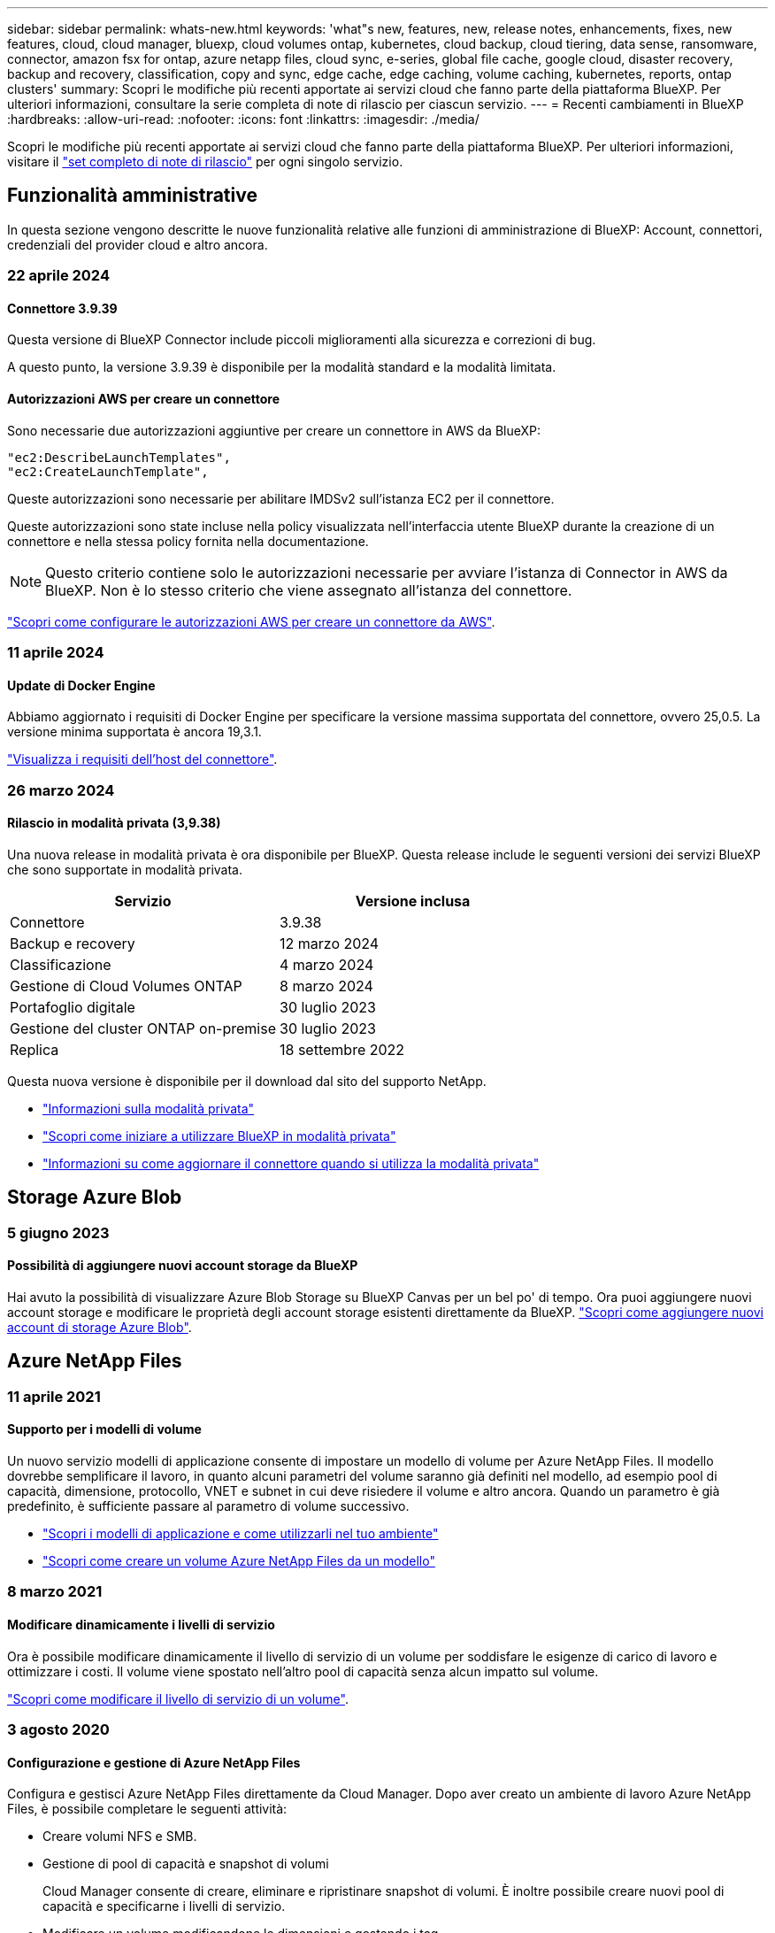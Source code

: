 ---
sidebar: sidebar 
permalink: whats-new.html 
keywords: 'what"s new, features, new, release notes, enhancements, fixes, new features, cloud, cloud manager, bluexp, cloud volumes ontap, kubernetes, cloud backup, cloud tiering, data sense, ransomware, connector, amazon fsx for ontap, azure netapp files, cloud sync, e-series, global file cache, google cloud, disaster recovery, backup and recovery, classification, copy and sync, edge cache, edge caching, volume caching, kubernetes, reports, ontap clusters' 
summary: Scopri le modifiche più recenti apportate ai servizi cloud che fanno parte della piattaforma BlueXP. Per ulteriori informazioni, consultare la serie completa di note di rilascio per ciascun servizio. 
---
= Recenti cambiamenti in BlueXP
:hardbreaks:
:allow-uri-read: 
:nofooter: 
:icons: font
:linkattrs: 
:imagesdir: ./media/


[role="lead"]
Scopri le modifiche più recenti apportate ai servizi cloud che fanno parte della piattaforma BlueXP. Per ulteriori informazioni, visitare il link:release-notes-index.html["set completo di note di rilascio"] per ogni singolo servizio.



== Funzionalità amministrative

In questa sezione vengono descritte le nuove funzionalità relative alle funzioni di amministrazione di BlueXP: Account, connettori, credenziali del provider cloud e altro ancora.



=== 22 aprile 2024



==== Connettore 3.9.39

Questa versione di BlueXP Connector include piccoli miglioramenti alla sicurezza e correzioni di bug.

A questo punto, la versione 3.9.39 è disponibile per la modalità standard e la modalità limitata.



==== Autorizzazioni AWS per creare un connettore

Sono necessarie due autorizzazioni aggiuntive per creare un connettore in AWS da BlueXP:

[source, json]
----
"ec2:DescribeLaunchTemplates",
"ec2:CreateLaunchTemplate",
----
Queste autorizzazioni sono necessarie per abilitare IMDSv2 sull'istanza EC2 per il connettore.

Queste autorizzazioni sono state incluse nella policy visualizzata nell'interfaccia utente BlueXP durante la creazione di un connettore e nella stessa policy fornita nella documentazione.


NOTE: Questo criterio contiene solo le autorizzazioni necessarie per avviare l'istanza di Connector in AWS da BlueXP. Non è lo stesso criterio che viene assegnato all'istanza del connettore.

https://docs.netapp.com/us-en/bluexp-setup-admin/task-install-connector-aws-bluexp.html#step-2-set-up-aws-permissions["Scopri come configurare le autorizzazioni AWS per creare un connettore da AWS"].



=== 11 aprile 2024



==== Update di Docker Engine

Abbiamo aggiornato i requisiti di Docker Engine per specificare la versione massima supportata del connettore, ovvero 25,0.5. La versione minima supportata è ancora 19,3.1.

https://docs.netapp.com/us-en/bluexp-setup-admin/task-install-connector-on-prem.html#step-1-review-host-requirements["Visualizza i requisiti dell'host del connettore"].



=== 26 marzo 2024



==== Rilascio in modalità privata (3,9.38)

Una nuova release in modalità privata è ora disponibile per BlueXP. Questa release include le seguenti versioni dei servizi BlueXP che sono supportate in modalità privata.

[cols="2*"]
|===
| Servizio | Versione inclusa 


| Connettore | 3.9.38 


| Backup e recovery | 12 marzo 2024 


| Classificazione | 4 marzo 2024 


| Gestione di Cloud Volumes ONTAP | 8 marzo 2024 


| Portafoglio digitale | 30 luglio 2023 


| Gestione del cluster ONTAP on-premise | 30 luglio 2023 


| Replica | 18 settembre 2022 
|===
Questa nuova versione è disponibile per il download dal sito del supporto NetApp.

* https://docs.netapp.com/us-en/bluexp-setup-admin/concept-modes.html["Informazioni sulla modalità privata"]
* https://docs.netapp.com/us-en/bluexp-setup-admin/task-quick-start-private-mode.html["Scopri come iniziare a utilizzare BlueXP in modalità privata"]
* https://docs.netapp.com/us-en/bluexp-setup-admin/task-managing-connectors.html#upgrade-the-connector-when-using-private-mode["Informazioni su come aggiornare il connettore quando si utilizza la modalità privata"]




== Storage Azure Blob



=== 5 giugno 2023



==== Possibilità di aggiungere nuovi account storage da BlueXP

Hai avuto la possibilità di visualizzare Azure Blob Storage su BlueXP Canvas per un bel po' di tempo. Ora puoi aggiungere nuovi account storage e modificare le proprietà degli account storage esistenti direttamente da BlueXP. https://docs.netapp.com/us-en/bluexp-blob-storage/task-add-blob-storage.html["Scopri come aggiungere nuovi account di storage Azure Blob"^].



== Azure NetApp Files



=== 11 aprile 2021



==== Supporto per i modelli di volume

Un nuovo servizio modelli di applicazione consente di impostare un modello di volume per Azure NetApp Files. Il modello dovrebbe semplificare il lavoro, in quanto alcuni parametri del volume saranno già definiti nel modello, ad esempio pool di capacità, dimensione, protocollo, VNET e subnet in cui deve risiedere il volume e altro ancora. Quando un parametro è già predefinito, è sufficiente passare al parametro di volume successivo.

* https://docs.netapp.com/us-en/bluexp-remediation/concept-resource-templates.html["Scopri i modelli di applicazione e come utilizzarli nel tuo ambiente"^]
* https://docs.netapp.com/us-en/bluexp-azure-netapp-files/task-create-volumes.html["Scopri come creare un volume Azure NetApp Files da un modello"]




=== 8 marzo 2021



==== Modificare dinamicamente i livelli di servizio

Ora è possibile modificare dinamicamente il livello di servizio di un volume per soddisfare le esigenze di carico di lavoro e ottimizzare i costi. Il volume viene spostato nell'altro pool di capacità senza alcun impatto sul volume.

https://docs.netapp.com/us-en/bluexp-azure-netapp-files/task-manage-volumes.html#change-the-volumes-service-level["Scopri come modificare il livello di servizio di un volume"].



=== 3 agosto 2020



==== Configurazione e gestione di Azure NetApp Files

Configura e gestisci Azure NetApp Files direttamente da Cloud Manager. Dopo aver creato un ambiente di lavoro Azure NetApp Files, è possibile completare le seguenti attività:

* Creare volumi NFS e SMB.
* Gestione di pool di capacità e snapshot di volumi
+
Cloud Manager consente di creare, eliminare e ripristinare snapshot di volumi. È inoltre possibile creare nuovi pool di capacità e specificarne i livelli di servizio.

* Modificare un volume modificandone le dimensioni e gestendo i tag.


La possibilità di creare e gestire Azure NetApp Files direttamente da Cloud Manager sostituisce la precedente funzionalità di migrazione dei dati.



== Amazon FSX per ONTAP



=== 30 luglio 2023

I clienti possono ora creare file system Amazon FSX per NetApp ONTAP in tre nuove regioni AWS: Europa (Zurigo), Europa (Spagna) e Asia-Pacifico (Hyderabad).

Fare riferimento a. link:https://aws.amazon.com/about-aws/whats-new/2023/04/amazon-fsx-netapp-ontap-three-regions/#:~:text=Customers%20can%20now%20create%20Amazon,file%20systems%20in%20the%20cloud["Amazon FSX per NetApp ONTAP è ora disponibile in altre tre regioni"^] per informazioni dettagliate.



=== 02 luglio 2023

* Ora puoi farlo link:https://docs.netapp.com/us-en/cloud-manager-fsx-ontap/use/task-add-fsx-svm.html["Aggiungere una VM di storage"] Al file system Amazon FSX per NetApp ONTAP utilizzando BlueXP.
* La scheda **le mie opportunità** è ora **la mia proprietà**. La documentazione viene aggiornata in modo da riflettere il nuovo nome.




=== 04 giugno 2023

* Quando link:https://docs.netapp.com/us-en/cloud-manager-fsx-ontap/use/task-creating-fsx-working-environment.html#create-an-amazon-fsx-for-netapp-ontap-working-environment["creazione di un ambiente di lavoro"], è possibile specificare l'ora di inizio della finestra di manutenzione settimanale di 30 minuti per garantire che la manutenzione non sia in conflitto con le attività aziendali critiche.
* Quando link:https://docs.netapp.com/us-en/cloud-manager-fsx-ontap/use/task-add-fsx-volumes.html["creazione di un volume"], È possibile abilitare l'ottimizzazione dei dati creando un FlexGroup per distribuire i dati tra i volumi.




== Storage Amazon S3



=== 5 marzo 2023



==== Possibilità di aggiungere nuovi bucket da BlueXP

Hai avuto la possibilità di visualizzare i bucket Amazon S3 su BlueXP Canvas per un po' di tempo. Ora puoi aggiungere nuovi bucket e modificare le proprietà dei bucket esistenti direttamente da BlueXP. https://docs.netapp.com/us-en/bluexp-s3-storage/task-add-s3-bucket.html["Scopri come aggiungere nuovi bucket Amazon S3"^].



== Backup e recovery



=== 04 aprile 2024



==== Capacità di abilitare o disabilitare le scansioni ransomware

In precedenza, quando hai abilitato il rilevamento di ransomware in una policy di backup, si sono verificate automaticamente le scansioni al momento della creazione del primo backup e al ripristino di un backup. In precedenza, il servizio ha eseguito la scansione di tutte le copie Snapshot e non è stato possibile disattivare le scansioni.

Con questa release, puoi ora abilitare o disabilitare le scansioni ransomware sull'ultima copia Snapshot, utilizzando l'opzione nella pagina Impostazioni avanzate. Se si attiva, le scansioni vengono eseguite settimanalmente per impostazione predefinita.

Fare riferimento alle seguenti informazioni per i dettagli:

* https://docs.netapp.com/us-en/bluexp-backup-recovery/task-manage-backup-settings-ontap.html["Gestire le impostazioni di backup"]
* https://docs.netapp.com/us-en/bluexp-backup-recovery/task-create-policies-ontap.html["Gestire le policy per ONTAP Volumes"]
* https://docs.netapp.com/us-en/bluexp-backup-recovery/concept-cloud-backup-policies.html["Impostazioni dei criteri di backup su oggetti"]




=== 12 marzo 2024



==== Possibilità di eseguire "ripristini rapidi" dai backup cloud ai volumi ONTAP on-premise

Ora puoi eseguire un _ripristino rapido_ di un volume dal cloud storage a un volume di destinazione ONTAP on-premise. In precedenza era possibile eseguire un ripristino rapido solo su un sistema Cloud Volumes ONTAP. Il ripristino rapido è ideale per le situazioni di disaster recovery in cui è necessario fornire accesso a un volume il prima possibile. Un ripristino rapido è molto più veloce di un ripristino completo di volumi e ripristina i metadati da una snapshot cloud a un volume di destinazione ONTAP. L'origine potrebbe provenire da AWS S3, BLOB di Azure, Google Cloud Services o NetApp StorageGRID.

Il sistema di destinazione ONTAP on-premise deve eseguire ONTAP versione 9.14.1 o successiva.

È possibile eseguire questa operazione utilizzando il processo di ricerca e ripristino, non il processo di ricerca e ripristino.

Per ulteriori informazioni, vedere https://docs.netapp.com/us-en/bluexp-backup-recovery/task-restore-backups-ontap.html["Ripristinare i dati ONTAP dai file di backup"].



==== Possibilità di ripristinare file e cartelle da copie Snapshot e di replica

In precedenza, potevi ripristinare file e cartelle solo dalle copie di backup in AWS, Azure e Google Cloud Services. Ora, è possibile ripristinare file e cartelle da copie Snapshot locali e da copie di replica.

È possibile eseguire questa funzione utilizzando il processo di ricerca e ripristino, non utilizzando il processo di ricerca e ripristino.



=== 01 febbraio 2024



==== Miglioramenti al backup e recovery di BlueXP per Virtual Machine

* Supporta il ripristino di macchine virtuali in una posizione alternativa
* Supporto per la mancata protezione dei datastore




== Classificazione



=== 1 aprile 2024 (versione 1,30)



==== Supporto aggiunto per la classificazione RHEL v8,8 e v9,3 BlueXP

Questa versione fornisce il supporto per Red Hat Enterprise Linux v8,8 e v9,3 oltre a 9.x, che richiede Podman, anziché il motore Docker. Applicabile a qualsiasi installazione manuale on-premise della classificazione BlueXP.

I seguenti sistemi operativi richiedono l'utilizzo del motore del container Podman e richiedono la classificazione BlueXP versione 1,30 o superiore: Red Hat Enterprise Linux versione 8,8, 9,0, 9,1, 9,2 e 9,3.

Scopri di più https://docs.netapp.com/us-en/bluexp-classification/task-deploy-overview.html["Panoramica sulle implementazioni di classificazione BlueXP"].



==== Opzione per attivare la raccolta del registro di controllo rimossa

L'opzione per attivare la raccolta del registro di controllo è stata disattivata.



==== Velocità di scansione migliorata

Le prestazioni di scansione sui nodi scanner secondari sono state migliorate. È possibile aggiungere ulteriori nodi scanner se è necessaria una potenza di elaborazione aggiuntiva per le scansioni. Per ulteriori informazioni, fare riferimento a. https://docs.netapp.com/us-en/bluexp-classification/task-deploy-compliance-onprem.html["Installare la classificazione BlueXP su un host con accesso a Internet"].



==== Aggiornamenti automatici

Se hai implementato la classificazione BlueXP su un sistema con accesso Internet, il sistema si aggiorna automaticamente. In precedenza, l'aggiornamento si è verificato dopo un tempo specifico trascorso dall'ultima attività dell'utente. Con questa release, la classificazione BlueXP si aggiorna automaticamente se l'ora locale è compresa tra le 9:1:00 e le 9:5:00. Se l'ora locale è al di fuori di queste ore, l'aggiornamento avviene dopo un intervallo di tempo specifico trascorso dall'ultima attività dell'utente. Per ulteriori informazioni, fare riferimento a. https://docs.netapp.com/us-en/bluexp-classification/task-deploy-compliance-onprem.html["Installazione su un host Linux con accesso a Internet"].

Se hai implementato la classificazione BlueXP senza accesso a Internet, dovrai eseguire l'aggiornamento manualmente. Per ulteriori informazioni, fare riferimento a. https://docs.netapp.com/us-en/bluexp-classification/task-deploy-compliance-dark-site.html["Installare la classificazione BlueXP su un host Linux senza accesso Internet"].



=== 4 marzo 2024 (versione 1,29)



==== Ora è possibile escludere la scansione dei dati che risiedono in determinate directory di origine dati

Se si desidera che la classificazione BlueXP escluda la scansione dei dati che risiedono in determinate directory di origine dati, è possibile aggiungere questi nomi di directory a un file di configurazione elaborato dalla classificazione BlueXP. Questa funzione consente di evitare la scansione di directory non necessarie o che potrebbero generare risultati falsi positivi per i dati personali.

https://docs.netapp.com/us-en/bluexp-classification/task-exclude-scan-paths.html["Scopri di più"].



==== Il supporto di istanze di grandi dimensioni è ora qualificato

Se hai bisogno della classificazione BlueXP per analizzare più di 250 milioni di file, puoi utilizzare un'istanza Extra Large nell'implementazione del cloud o nell'installazione on-premise. Questo tipo di sistema è in grado di eseguire la scansione di un massimo di 500 milioni di file.

https://docs.netapp.com/us-en/bluexp-classification/concept-cloud-compliance.html#using-a-smaller-instance-type["Scopri di più"].



=== 10 gennaio 2024 (versione 1,27)



==== I risultati della pagina di analisi ora visualizzano le dimensioni totali oltre al numero totale di elementi

I risultati filtrati nella pagina di analisi ora mostrano la dimensione totale degli elementi oltre al numero totale di file. Ciò può essere utile quando si spostano file, si eliminano file e altro ancora.



==== Configurare gli ID gruppo aggiuntivi come "aperti all'organizzazione"

Ora puoi configurare gli ID di gruppo in NFS in modo che siano considerati "aperti all'organizzazione" direttamente dalla classificazione BlueXP se il gruppo non era stato inizialmente impostato con tale autorizzazione. Tutti i file e le cartelle con questi ID di gruppo allegati verranno visualizzati come "Apri all'organizzazione" nella pagina Dettagli analisi. Scopri come https://docs.netapp.com/us-en/bluexp-classification/task-add-group-id-as-open.html["Aggiungere altri ID gruppo come "aperti all'organizzazione""].



== Cloud Volumes ONTAP



=== 8 marzo 2024



==== Supporto di Amazon Instant Metadata Service v2

In AWS, Cloud Volumes ONTAP, il mediatore e il connettore supportano ora Amazon Instant Metadata Service v2 (IMDSv2) per tutte le funzioni. IMDSv2 fornisce una maggiore protezione contro le vulnerabilità. In precedenza era supportato solo IMDSv1.

Se richiesto dai criteri di protezione, è possibile configurare le istanze EC2 in modo che utilizzino IMDSv2. Per istruzioni, fare riferimento a. link:https://docs.netapp.com/us-en/bluexp-setup-admin/task-managing-connectors.html#require-the-use-of-imdsv2-on-amazon-ec2-instances["Documentazione di configurazione e amministrazione di BlueXP per la gestione dei connettori esistenti"^].



=== 5 marzo 2024



==== Cloud Volumes ONTAP 9.14.1 GA

BlueXP può ora implementare e gestire la release General Availability di Cloud Volumes ONTAP 9.14.1 in AWS, Azure e Google Cloud.



=== 2 febbraio 2024



==== Supporto di macchine virtuali serie Edv5 in Azure

Cloud Volumes ONTAP ora supporta le seguenti macchine virtuali della serie Edv5 a partire dalla release 9.14.1.

* E4ds_v5
* E8ds_v5
* E20s_v5
* E32ds_v5
* E48ds_v5
* E64ds_v5


link:https://docs.netapp.com/us-en/cloud-volumes-ontap-relnotes/reference-configs-azure.html["Configurazioni supportate in Azure"^]



== Cloud Volumes Service per Google Cloud



=== 9 settembre 2020



==== Supporto per Cloud Volumes Service per Google Cloud

Ora puoi gestire Cloud Volumes Service per Google Cloud direttamente da BlueXP:

* Configurare e creare un ambiente di lavoro
* Creare e gestire volumi NFSv3 e NFSv4.1 per client Linux e UNIX
* Creare e gestire volumi SMB 3.x per client Windows
* Creare, eliminare e ripristinare le snapshot dei volumi




== Operazioni cloud



=== 7 dicembre 2020



==== Navigazione tra Cloud Manager e Spot

Ora è più semplice spostarsi tra Cloud Manager e Spot.

Una nuova sezione *Storage Operations* di Spot consente di accedere direttamente a Cloud Manager. Al termine, puoi tornare a Spot dalla scheda *Compute* di Cloud Manager.



=== 18 ottobre 2020



==== Presentazione del servizio di calcolo

Sfruttando https://spot.io/products/cloud-analyzer/["Spot's Cloud Analyzer"^], Cloud Manager può ora fornire un'analisi dei costi di alto livello delle spese di calcolo del cloud e identificare i potenziali risparmi. Queste informazioni sono disponibili nel servizio *Compute* di Cloud Manager.

https://docs.netapp.com/us-en/bluexp-cloud-ops/concept-compute.html["Scopri di più sul servizio di calcolo"].

image:https://raw.githubusercontent.com/NetAppDocs/bluexp-cloud-ops/main/media/screenshot_compute_dashboard.gif["Una schermata che mostra la pagina analisi dei costi in Cloud Manager"]



== Copia e sincronizzazione



=== 8 aprile 2024



==== Supporto per RHEL 8,9

Il broker di dati è ora supportato sugli host che eseguono Red Hat Enterprise Linux 8,9.

https://docs.netapp.com/us-en/bluexp-copy-sync/task-installing-linux.html#linux-host-requirements["Visualizza i requisiti dell'host Linux"].



=== 11 febbraio 2024



==== Filtra le directory per regex

Gli utenti hanno ora la possibilità di filtrare le directory usando regex.

https://docs.netapp.com/us-en/bluexp-copy-sync/task-creating-relationships.html#create-other-types-of-sync-relationships["Ulteriori informazioni sulla funzione *Escludi directory*."]



=== 26 novembre 2023



==== Supporto di classe Cold Storage per Azure Blob

Il Tier Azure Blob del Cold Storage è ora disponibile quando si crea una relazione di sincronizzazione.

https://docs.netapp.com/us-en/bluexp-copy-sync/task-creating-relationships.html["Ulteriori informazioni sulla creazione di una relazione di sincronizzazione."]



==== Supporto della regione di Tel Aviv in AWS data broker

Tel Aviv è ora una regione supportata quando si crea un broker di dati in AWS.

https://docs.netapp.com/us-en/bluexp-copy-sync/task-installing-aws.html#creating-the-data-broker["Scopri di più sulla creazione di un data broker in AWS"].



==== Effettua l'update alla versione del nodo per i broker di dati

Tutti i nuovi broker di dati utilizzeranno ora la versione del nodo 21,2.0. I broker di dati non compatibili con questo aggiornamento, ad esempio CentOS 7,0 e Ubuntu Server 18,0, non funzionano più con la copia e sincronizzazione BlueXP.



== Consulente digitale



=== 28 marzo 2024



==== Upgrade Advisor

La versione precedente di Upgrade Advisor è ora obsoleta. Puoi utilizzare la versione avanzata di Upgrade Advisor per generare piani di upgrade per un singolo cluster e più cluster. link:https://docs.netapp.com/us-en/active-iq/upgrade_advisor_overview.html["Scopri come visualizzare consigli sull'upgrade e generare un piano di upgrade."]



=== 15 marzo 2024



==== Benessere

* Il flusso di lavoro Wellness ora include il widget Sustainability, che fornisce il conteggio delle azioni consigliate a livello di cliente, lista di controllo, sito e gruppo. È possibile fare clic sul numero di azioni per una visualizzazione dettagliata di queste azioni consigliate nel dashboard Sustainability. Per ulteriori informazioni, fare riferimento a. link:https://docs.netapp.com/us-en/active-iq/learn_BlueXP_sustainability.html["Analizza la sostenibilità dei tuoi sistemi storage"].
* I widget vulnerabilità di sicurezza e Difesa ransomware nel flusso di lavoro Wellness sono combinati in un unico widget, che ora è chiamato sicurezza e difesa dal ransomware.




==== Dashboard di controllo dello stato

La timeline per i casi tecnici è stata migliorata per visualizzare lo storico completo dei casi per 6 o 12 mesi.



=== 29 febbraio 2024



==== Lista di controllo

Ora puoi creare una watchlist basata sui numeri di abbonamento Keystone e cercare un abbonamento Keystone utilizzando i primi tre caratteri di un numero di iscrizione o il nome della watchlist.



== Portafoglio digitale



=== 5 marzo 2024



==== Disaster recovery di BlueXP

Ora il Digital Wallet di BlueXP ti permette di gestire le licenze per il disaster recovery di BlueXP. Puoi aggiungere licenze, aggiornare le licenze e visualizzare i dettagli sulla capacità concessa in licenza.

https://docs.netapp.com/us-en/bluexp-digital-wallet/task-manage-data-services-licenses.html["Scopri come gestire le licenze per i servizi dati BlueXP"]



=== 30 luglio 2023



==== Miglioramenti dei report sull'utilizzo

Sono ora disponibili diversi miglioramenti ai report sull'utilizzo di Cloud Volumes ONTAP:

* L'unità TIB è ora inclusa nel nome delle colonne.
* È ora incluso un nuovo campo _node(s)_ per i numeri di serie.
* Una nuova colonna _workload Type_ è ora inclusa nel report sull'utilizzo delle VM di storage.
* I nomi degli ambienti di lavoro sono ora inclusi nei report sull'utilizzo delle VM di storage e dei volumi.
* Il tipo di volume _file_ è ora denominato _Primary (Read/Write)_.
* Il tipo di volume _secondario_ è ora denominato _secondario (DP)_.


Per ulteriori informazioni sui report sull'utilizzo, fare riferimento a. https://docs.netapp.com/us-en/bluexp-digital-wallet/task-manage-capacity-licenses.html#download-usage-reports["Scarica i report sull'utilizzo"].



=== 7 maggio 2023



==== Offerte private di Google Cloud

Il portafoglio digitale BlueXP identifica ora gli abbonamenti a Google Cloud Marketplace associati a un'offerta privata e mostra la data e la durata dell'abbonamento. Questo miglioramento consente di verificare che l'offerta privata sia stata accettata correttamente e di validarne i termini.



==== Guasto nell'utilizzo della carica

Ora puoi scoprire cosa ti verrà addebitato quando sei iscritto a licenze basate sulla capacità. I seguenti tipi di report sull'utilizzo sono disponibili per il download dal portafoglio digitale BlueXP. I report sull'utilizzo forniscono i dettagli relativi alla capacità delle sottoscrizioni e indicano come vengono addebitate le risorse nelle sottoscrizioni Cloud Volumes ONTAP. I report scaricabili possono essere facilmente condivisi con altri.

* Utilizzo del pacchetto Cloud Volumes ONTAP
* Utilizzo di alto livello
* Utilizzo delle VM di storage
* Utilizzo dei volumi


Per ulteriori informazioni sui report sull'utilizzo, fare riferimento a. https://docs.netapp.com/us-en/bluexp-digital-wallet/task-manage-capacity-licenses.html#download-usage-reports["Scarica i report sull'utilizzo"].



=== 3 aprile 2023



==== Notifiche via email

Le notifiche e-mail sono ora supportate con il portafoglio digitale BlueXP.

Se si configurano le impostazioni di notifica, è possibile ricevere notifiche via email quando le licenze BYOL stanno per scadere (una notifica di "avviso") o se sono già scadute (una notifica di "errore").

https://docs.netapp.com/us-en/bluexp-setup-admin/task-monitor-cm-operations.html["Scopri come configurare le notifiche via e-mail"^]



==== Capacità concessa in licenza per gli abbonamenti Marketplace

Quando si visualizzano le licenze basate sulla capacità per Cloud Volumes ONTAP, il portafoglio digitale BlueXP mostra ora la capacità concessa in licenza acquistata con le offerte private Marketplace.

https://docs.netapp.com/us-en/bluexp-digital-wallet/task-manage-capacity-licenses.html["Scopri come visualizzare la capacità consumata nel tuo account"].



== Disaster recovery



=== 5 marzo 2024

Questa è la release General Availability del disaster recovery di BlueXP, che include i seguenti aggiornamenti.

* *Aggiornamenti delle licenze*: Con il disaster recovery di BlueXP, puoi iscriverti a una prova gratuita di 90 giorni o portare la tua licenza (BYOL), che è un file di licenza NetApp (NLF) che ottieni dal tuo rappresentante di vendita NetApp Puoi utilizzare il numero di serie della licenza per attivare il BYOL nel Digital Wallet di BlueXP. Le spese per il disaster recovery di BlueXP si basano sulla capacità di provisioning dei datastore.
+
Per ulteriori informazioni sulla configurazione delle licenze per il disaster recovery di BlueXP, fare riferimento a. https://docs.netapp.com/us-en/bluexp-disaster-recovery/get-started/dr-licensing.html["Impostare la licenza"].

+
Per informazioni dettagliate sulla gestione delle licenze per *tutti* i servizi BlueXP, fare riferimento a. https://docs.netapp.com/us-en/bluexp-digital-wallet/task-manage-data-services-licenses.html["Gestisci le licenze per tutti i servizi BlueXP"^].



* *Modifica pianificazioni*: Con questa release, è ora possibile impostare pianificazioni per testare la conformità e i test di failover in modo da garantire che funzionino correttamente se ne hanno bisogno.
+
Per ulteriori informazioni, fare riferimento a. https://docs.netapp.com/us-en/bluexp-disaster-recovery/use/drplan-create.html["Creare il piano di replica"].





=== 1 febbraio 2024

Questa release di anteprima del disaster recovery di BlueXP include i seguenti aggiornamenti:

* *Potenziamento della rete*: Con questa versione, è ora possibile ridimensionare i valori della CPU e della RAM della VM. Ora è anche possibile selezionare un DHCP di rete o un indirizzo IP statico per la VM.
+
** DHCP: Se si sceglie questa opzione, si forniscono le credenziali per la macchina virtuale.
** Static IP (IP statico): È possibile selezionare informazioni identiche o diverse dalla macchina virtuale di origine. Se si sceglie lo stesso come origine, non è necessario immettere le credenziali. D'altro canto, se si sceglie di utilizzare informazioni diverse dall'origine, è possibile fornire le credenziali, l'indirizzo IP, la maschera di sottorete, il DNS e le informazioni sul gateway.
+
Per ulteriori informazioni, fare riferimento a. https://docs.netapp.com/us-en/bluexp-disaster-recovery/use/drplan-create.html["Creare un piano di replica"].



* *Gli script personalizzati* possono ora essere inclusi come processi di post-failover. Grazie agli script personalizzati, puoi fare in modo che il disaster recovery di BlueXP esegua lo script dopo un processo di failover. Ad esempio, è possibile utilizzare uno script personalizzato per riprendere tutte le transazioni del database al termine del failover.
+
Per ulteriori informazioni, fare riferimento a. https://docs.netapp.com/us-en/bluexp-disaster-recovery/use/failover.html["Failover su un sito remoto"].

* *Relazione di SnapMirror*: Ora è possibile creare una relazione di SnapMirror durante lo sviluppo del piano di replica. In precedenza, era necessario creare una relazione al di fuori del disaster recovery di BlueXP.
+
Per ulteriori informazioni, fare riferimento a. https://docs.netapp.com/us-en/bluexp-disaster-recovery/use/drplan-create.html["Creare un piano di replica"].

* *Gruppi di coerenza*: Quando crei un piano di replica, puoi includere macchine virtuali provenienti da diversi volumi e SVM diverse. Il disaster recovery di BlueXP crea una snapshot del gruppo di coerenza includendo tutti i volumi e aggiornando tutte le posizioni secondarie.
+
Per ulteriori informazioni, fare riferimento a. https://docs.netapp.com/us-en/bluexp-disaster-recovery/use/drplan-create.html["Creare un piano di replica"].

* *Opzione ritardo accensione VM*: Quando si crea un piano di replica, è possibile aggiungere VM a un gruppo di risorse. Con gruppi di risorse, è possibile impostare un ritardo su ciascuna VM in modo che si accenda in una sequenza ritardata.
+
Per ulteriori informazioni, fare riferimento a. https://docs.netapp.com/us-en/bluexp-disaster-recovery/use/drplan-create.html["Creare un piano di replica"].

* *Copie Snapshot coerenti con l'applicazione*: È possibile specificare di creare copie Snapshot coerenti con l'applicazione. Il servizio disattiverà l'applicazione e quindi eseguirà un'istantanea per ottenere uno stato coerente dell'applicazione.
+
Per ulteriori informazioni, fare riferimento a. https://docs.netapp.com/us-en/bluexp-disaster-recovery/use/drplan-create.html["Creare un piano di replica"].





=== 11 gennaio 2024

Questa release di anteprima del disaster recovery di BlueXP include i seguenti aggiornamenti:

* Con questa versione, è possibile accedere più rapidamente alle informazioni presenti in altre pagine dal dashboard.


https://docs.netapp.com/us-en/bluexp-disaster-recovery/get-started/dr-intro.html["Scopri di più sul disaster recovery di BlueXP"].



=== 20 ottobre 2023

Questa versione di anteprima del disaster recovery di BlueXP include i seguenti aggiornamenti.

Ora con il disaster recovery di BlueXP, puoi proteggere i tuoi carichi di lavoro VMware on-premise basati su NFS dai disastri in un altro ambiente VMware on-premise basato su NFS, oltre al cloud pubblico. Il disaster recovery di BlueXP orchestra il completamento dei piani di disaster recovery.


NOTE: Con questa offerta di anteprima, NetApp si riserva il diritto di modificare i dettagli dell'offerta, i contenuti e la tempistica prima della disponibilità generale.

https://docs.netapp.com/us-en/bluexp-disaster-recovery/get-started/dr-intro.html["Scopri di più sul disaster recovery di BlueXP"].



== Sistemi e-Series



=== 18 settembre 2022



==== Supporto per e-Series

Ora puoi scoprire i tuoi sistemi e-Series direttamente da BlueXP. La scoperta dei sistemi e-Series ti offre una vista completa dei dati nel tuo multicloud ibrido.



== Efficienza economica



=== 14 marzo 2024

Se disponi di risorse esistenti e vuoi determinare se una tecnologia deve essere aggiornata, puoi usare le opzioni di refresh della tecnologia dell'efficienza economica di BlueXP. Puoi rivedere una breve valutazione dei tuoi carichi di lavoro attuali e ottenere consigli, oppure, se hai inviato log di AutoSupport a NetApp negli ultimi 90 giorni, il servizio può ora fornire una simulazione dei carichi di lavoro per vedere le performance dei tuoi carichi di lavoro sul nuovo hardware.

È anche possibile aggiungere un carico di lavoro ed escludere i carichi di lavoro esistenti dalla simulazione.

In precedenza, era possibile solo effettuare una valutazione delle risorse e stabilire se si consiglia un refresh tecnologico.

La funzione è ora parte dell'opzione aggiornamento tecnico nel menu di navigazione a sinistra.

Scopri di più su link:../use/tech-refresh.html["Valutazione di un refresh tecnologico"].



=== 08 novembre 2023

Questa release dell'efficienza economica di BlueXP include una nuova opzione per valutare gli asset e identificare se si consiglia un refresh tecnologico. Il servizio include una nuova opzione di aggiornamento tecnico nel riquadro a sinistra, nuove pagine in cui è possibile effettuare una valutazione dei carichi di lavoro e delle risorse correnti e un report che fornisce consigli.



=== 02 aprile 2023

Il nuovo servizio di efficienza economica BlueXP identifica le risorse storage con capacità bassa corrente o prevista e fornisce consigli sul tiering dei dati o sulla capacità aggiuntiva per i sistemi AFF on-premise.

link:https://docs.netapp.com/us-en/bluexp-economic-efficiency/get-started/intro.html["Scopri di più sull'efficienza economica di BlueXP"].



== Caching edge



=== 1 agosto 2023 (versione 2,3)

Questa versione risolve i problemi descritti in https://docs.netapp.com/us-en/bluexp-edge-caching/fixed-issues.html["Problemi risolti"]. I pacchetti software aggiornati sono disponibili all'indirizzo https://docs.netapp.com/us-en/bluexp-edge-caching/download-gfc-resources.html#download-required-resources["questa pagina"].



=== 5 aprile 2023 (versione 2.2)

Questa versione offre le nuove funzionalità elencate di seguito. Risolve inoltre i problemi descritti in https://docs.netapp.com/us-en/bluexp-edge-caching/fixed-issues.html["Problemi risolti"].



==== Supporto per Global file cache su sistemi Cloud Volumes ONTAP implementati in Google Cloud

Una nuova licenza "Edge cache" è disponibile quando si implementa un sistema Cloud Volumes ONTAP in Google Cloud. Hai diritto a implementare un sistema edge Global file cache per ogni 3 TIB di capacità acquistata sul sistema Cloud Volumes ONTAP.

https://docs.netapp.com/us-en/bluexp-cloud-volumes-ontap/concept-licensing.html#packages["Scopri di più sul pacchetto di licenza Edge cache."]



==== La configurazione guidata e l'interfaccia utente di configurazione GFC sono state migliorate per eseguire la registrazione della licenza NetApp



==== Optimus PSM ottimizzato per configurare la funzionalità Edge Sync



=== 24 ottobre 2022 (versione 2.1)

Questa versione offre le nuove funzionalità elencate di seguito. Risolve inoltre i problemi descritti in https://docs.netapp.com/us-en/bluexp-edge-caching/fixed-issues.html["Problemi risolti"].



==== Global file cache è ora disponibile con un numero qualsiasi di licenze

Il precedente requisito minimo di 10 licenze, o 30 TB di storage, è stato rimosso. Verrà rilasciata una licenza Global file cache per ogni 3 TB di storage.



==== È stato aggiunto il supporto per l'utilizzo di un server di gestione delle licenze offline

Un server di gestione delle licenze (LMS) non in linea, o sito oscuro, è particolarmente utile quando il sistema LMS non dispone di una connessione Internet per la convalida delle licenze con le origini delle licenze. Durante la configurazione iniziale, è necessario disporre di una connessione a Internet e di una connessione all'origine della licenza. Una volta configurata, l'istanza di LMS può diventare scura. Tutti i bordi/core devono avere una connessione con LMS per la convalida continua delle licenze.



==== Le istanze edge possono supportare altri utenti simultanei

Una singola istanza Global file cache Edge può servire fino a 500 utenti per istanza fisica Edge dedicata e fino a 300 utenti per implementazioni virtuali dedicate. Il numero massimo di utenti utilizzato era 400 e 200, rispettivamente.



==== Optimus PSM ottimizzato per configurare le licenze cloud



==== È stata migliorata la funzione Edge Sync nell'interfaccia utente di Optimus (configurazione Edge) per mostrare tutti i client connessi



== Storage Google Cloud



=== 10 luglio 2023



==== Possibilità di aggiungere nuovi bucket e gestire i bucket esistenti da BlueXP

Hai avuto la possibilità di visualizzare i bucket di storage di Google Cloud su BlueXP Canvas per un bel po' di tempo. Ora puoi aggiungere nuovi bucket e modificare le proprietà dei bucket esistenti direttamente da BlueXP. https://docs.netapp.com/us-en/bluexp-google-cloud-storage/task-add-gcp-bucket.html["Scopri come aggiungere nuovi bucket di storage Google Cloud"^].



== Kubernetes



=== 02 aprile 2023

* Ora puoi farlo link:https://docs.netapp.com/us-en/bluexp-kubernetes/task/task-k8s-manage-trident.html["Disinstallare Astra Trident"] Che è stato installato utilizzando l'operatore Trident o BlueXP.
* Sono stati apportati miglioramenti all'interfaccia utente e sono state aggiornate le schermate nella documentazione.




=== 05 marzo 2023

* Kubernetes in BlueXP supporta ora Astra Trident 23.01.
* Sono stati apportati miglioramenti all'interfaccia utente e sono state aggiornate le schermate nella documentazione.




=== 06 novembre 2022

Quando link:https://docs.netapp.com/us-en/bluexp-kubernetes/task/task-k8s-manage-storage-classes.html#add-storage-classes["definizione delle classi di storage"], è ora possibile abilitare lo storage economy di classe storage per lo storage a blocchi o su file system.



== Report sulla migrazione



=== 13 novembre 2023

Ora puoi creare report per i volumi che utilizzano il protocollo SMB/CIFS.



=== 03 settembre 2023

Il servizio di report di migrazione BlueXP aggiornato fornisce aggiornamenti ai dati dei report. I report ora includono la capacità allocata.



=== 02 giugno 2023

Con il nuovo servizio di report sulla migrazione di BlueXP, puoi identificare rapidamente il numero di file, directory, collegamenti simbolici, hard link, profondità e ampiezza degli alberi dei file system, file di grandi dimensioni e altro ancora nel tuo ambiente di storage.

Grazie a queste informazioni, saprai in anticipo che il processo che desideri utilizzare può gestire l'inventario in modo efficiente e efficace.

link:https://docs.netapp.com/us-en/bluexp-reports/get-started/intro.html["Scopri di più sui report di migrazione BlueXP"].



== Cluster ONTAP on-premise



=== 30 luglio 2023



==== Creare volumi FlexGroup

Se si gestisce un cluster con un connettore, è ora possibile creare volumi FlexGroup utilizzando l'API BlueXP.

* https://docs.netapp.com/us-en/bluexp-automation/cm/wf_onprem_flexgroup_ontap_create_vol.html["Scopri come creare un volume FlexGroup"^]
* https://docs.netapp.com/us-en/ontap/flexgroup/definition-concept.html["Scopri cos'è un volume FlexGroup"^]




=== 2 luglio 2023



==== Rilevamento cluster da My estate

Ora puoi scoprire i cluster ONTAP on-premise da *Canvas > My estate* selezionando un cluster che BlueXP ha scoperto in base ai cluster ONTAP associati all'indirizzo e-mail per il tuo login BlueXP.

https://docs.netapp.com/us-en/bluexp-ontap-onprem/task-discovering-ontap.html#add-a-pre-discovered-cluster["Scopri come scoprire i cluster dalla pagina My estate"].



=== 4 maggio 2023



==== Abilitare il backup e ripristino BlueXP

A partire da ONTAP 9.13.1, è possibile utilizzare Gestione sistema (visualizzazione avanzata) per attivare il backup e il ripristino BlueXP se il cluster è stato rilevato utilizzando un connettore. link:https://docs.netapp.com/us-en/ontap/task_cloud_backup_data_using_cbs.html["Scopri di più sull'attivazione del backup e ripristino BlueXP"^]



==== Aggiornare l'immagine della versione di ONTAP e il firmware dell'hardware

A partire da ONTAP 9.10.1, è possibile utilizzare Gestione sistema (visualizzazione avanzata) per aggiornare l'immagine della versione ONTAP e il firmware hardware. Puoi scegliere di ricevere aggiornamenti automatici per restare aggiornato, oppure puoi effettuare aggiornamenti manuali dalla tua macchina locale o da un server a cui puoi accedere usando BlueXP. link:https://docs.netapp.com/us-en/ontap/task_admin_update_firmware.html#prepare-for-firmware-update["Scopri di più sull'aggiornamento di ONTAP e firmware"^]


NOTE: Se non si dispone di un connettore, non è possibile eseguire aggiornamenti dal computer locale, solo da un server a cui è possibile accedere utilizzando BlueXP.



== Resilienza operativa



=== 02 aprile 2023

Utilizzando il nuovo servizio di resilienza operativa BlueXP e i suoi suggerimenti per la risoluzione automatizzata dei rischi operativi IT, è possibile implementare le soluzioni suggerite prima che si verifichi un'interruzione o un guasto.

La resilienza operativa è un servizio che consente di analizzare avvisi ed eventi per mantenere lo stato di salute, l'uptime e le performance di servizi e soluzioni.

link:https://docs.netapp.com/us-en/bluexp-operational-resiliency/get-started/intro.html["Scopri di più sulla resilienza operativa di BlueXP"].



== Protezione ransomware



=== 5 marzo 2024

Questa release di anteprima della protezione dal ransomware di BlueXP include i seguenti aggiornamenti:

* *Gestione dei criteri di protezione*: Oltre a utilizzare i criteri predefiniti, è ora possibile creare, modificare ed eliminare i criteri. https://docs.netapp.com/us-en/bluexp-ransomware-protection/rp-use-protect.html["Ulteriori informazioni sulla gestione dei criteri"].
* *Immutabilità nello storage secondario (DataLock)*: È ora possibile rendere immutabile il backup nello storage secondario utilizzando la tecnologia NetApp DataLock nell'archivio oggetti. https://docs.netapp.com/us-en/bluexp-ransomware-protection/rp-use-protect.html["Ulteriori informazioni sulla creazione di criteri di protezione"].


* *Backup automatico su NetApp StorageGRID*: Oltre a utilizzare AWS, è ora possibile scegliere StorageGRID come destinazione di backup. https://docs.netapp.com/us-en/bluexp-ransomware-protection/rp-use-settings.html["Ulteriori informazioni sulla configurazione delle destinazioni di backup"].
* *Caratteristiche aggiuntive per esaminare i potenziali attacchi*: Ora puoi visualizzare ulteriori dettagli forensi per analizzare il potenziale attacco rilevato. https://docs.netapp.com/us-en/bluexp-ransomware-protection/rp-use-alert.html["Scopri di più sulla risposta a un avviso ransomware rilevato"].
* *Processo di ripristino*. Il processo di ripristino è stato migliorato. Ora è possibile eseguire il ripristino di un volume per volume, di tutti i volumi per un carico di lavoro o anche di alcuni file dal volume, tutto in un singolo flusso di lavoro. https://docs.netapp.com/us-en/bluexp-ransomware-protection/rp-use-recover.html["Scopri di più sul ripristino in seguito a un attacco ransomware (dopo la neutralizzazione degli incidenti)"].


https://docs.netapp.com/us-en/bluexp-ransomware-protection/concept-ransomware-protection.html["Scopri di più sulla protezione ransomware di BlueXP"].



=== 6 ottobre 2023

Il servizio di protezione dal ransomware BlueXP è una soluzione SaaS per la protezione dei dati, il rilevamento di potenziali attacchi e il recovery dei dati da un attacco ransomware.

Per la versione in anteprima, il servizio protegge i carichi di lavoro basati sull'applicazione dei datastore Oracle, MySQL, VM e file share nello storage NAS on-premise, oltre che in Cloud Volumes ONTAP su AWS (utilizzando il protocollo NFS) attraverso i singoli account BlueXP ed esegue il backup dei dati nel cloud storage di Amazon Web Services.

Il servizio di protezione dal ransomware di BlueXP offre un utilizzo completo di diverse tecnologie NetApp per permettere all'amministratore della sicurezza dei dati o al Security Operations Engineer di raggiungere i seguenti obiettivi:

* Visualizza rapidamente la protezione dal ransomware su tutti i tuoi workload.
* Ottieni informazioni dettagliate sulle raccomandazioni relative alla protezione dal ransomware
* Migliora il livello di protezione in base alle raccomandazioni di protezione dal ransomware BlueXP.
* Assegna policy di protezione dal ransomware per proteggere i tuoi carichi di lavoro principali e i dati ad alto rischio dagli attacchi ransomware.
* Monitora la salute dei carichi di lavoro contro gli attacchi ransomware che cercano anomalie nei dati.
* Valutare rapidamente l'impatto degli incidenti ransomware sul carico di lavoro.
* Esegui il ripristino in maniera intelligente dai ransomware eseguendo il ripristino dei dati e garantendo che non si verifichi una nuova infezione da tali dati.


https://docs.netapp.com/us-en/bluexp-ransomware-protection/concept-ransomware-protection.html["Scopri di più sulla protezione ransomware di BlueXP"].



== Risoluzione dei problemi

Il servizio di correzione di BlueXP è stato rimosso il 22 aprile 2024.



== Replica



=== 18 settembre 2022



==== FSX per ONTAP to Cloud Volumes ONTAP

Ora puoi replicare i dati da un file system Amazon FSX per ONTAP a Cloud Volumes ONTAP.

https://docs.netapp.com/us-en/bluexp-replication/task-replicating-data.html["Scopri come configurare la replica dei dati"].



=== 31 luglio 2022



==== FSX per ONTAP come origine dati

Ora puoi replicare i dati da un file system Amazon FSX per ONTAP nelle seguenti destinazioni:

* Amazon FSX per ONTAP
* Cluster ONTAP on-premise


https://docs.netapp.com/us-en/bluexp-replication/task-replicating-data.html["Scopri come configurare la replica dei dati"].



=== 2 settembre 2021



==== Supporto per Amazon FSX per ONTAP

Ora puoi replicare i dati da un sistema Cloud Volumes ONTAP o un cluster ONTAP on-premise su un file system Amazon FSX per ONTAP.

https://docs.netapp.com/us-en/bluexp-replication/task-replicating-data.html["Scopri come configurare la replica dei dati"].



== StorageGRID



=== 18 settembre 2022



==== Supporto per StorageGRID

Ora puoi scoprire i tuoi sistemi StorageGRID direttamente da BlueXP. Discovering StorageGRID ti offre una vista completa dei dati nel tuo multicloud ibrido.



== Tiering



=== 9 agosto 2023



==== Utilizzare un prefisso personalizzato per il nome del bucket in cui sono memorizzati i dati a più livelli

In passato era necessario utilizzare il prefisso predefinito "fabric-pool" per definire il nome del bucket, ad esempio _fabric-pool-bucket1_. Ora è possibile utilizzare un prefisso personalizzato per assegnare un nome al bucket. Questa funzionalità è disponibile solo con il tiering dei dati su Amazon S3. https://docs.netapp.com/us-en/bluexp-tiering/task-tiering-onprem-aws.html#prepare-your-aws-environment["Scopri di più"].



==== Cerca un cluster in tutti i connettori BlueXP

Se si utilizzano più connettori per gestire tutti i sistemi storage del proprio ambiente, alcuni cluster in cui si desidera implementare il tiering potrebbero trovarsi in diversi connettori. Se non sai con certezza quale connettore gestisce un determinato cluster, puoi cercare in tutti i connettori utilizzando il tiering BlueXP. https://docs.netapp.com/us-en/bluexp-tiering/task-managing-tiering.html#search-for-a-cluster-across-all-bluexp-connectors["Scopri di più"].



=== 4 luglio 2023



==== Ora è possibile regolare la larghezza di banda utilizzata per caricare i dati inattivi nello storage a oggetti

Quando si attiva il tiering BlueXP, ONTAP può utilizzare una quantità illimitata di larghezza di banda di rete per trasferire i dati inattivi dai volumi nel cluster allo storage a oggetti. Se si nota che il traffico di tiering influisce sui normali carichi di lavoro degli utenti, è possibile ridurre la quantità di larghezza di banda che può essere utilizzata durante il trasferimento. https://docs.netapp.com/us-en/bluexp-tiering/task-managing-tiering.html#changing-the-network-bandwidth-available-to-upload-inactive-data-to-object-storage["Scopri di più"].



==== L'evento di tiering per "tiering basso" viene visualizzato nel Centro notifiche

L'evento di tiering "Tiering additional data from cluster <name> to object storage to aumento your storage efficiency" viene ora visualizzato come notifica quando un cluster tiering meno del 20% dei suoi dati cold - compresi i cluster che non tierano dati.

Questa notifica è un "consiglio" per rendere i sistemi più efficienti e risparmiare sui costi di storage. Fornisce un collegamento a https://bluexp.netapp.com/cloud-tiering-service-tco["Calcolo del costo totale di proprietà e del risparmio di BlueXP Tiering"^] per aiutarti a calcolare i risparmi sui costi.



=== 3 aprile 2023



==== La scheda Licensing (licenze) è stata rimossa

La scheda Licensing (licenze) è stata rimossa dall'interfaccia di tiering BlueXP. Tutte le licenze per gli abbonamenti pay-as-you-go (PAYGO) sono accessibili subito dal pannello di controllo on-premise di BlueXP Tiering. Da questa pagina è inoltre disponibile un collegamento al portafoglio digitale BlueXP, che consente di visualizzare e gestire qualsiasi tipo di licenza BYOL (Bring-Your-Own-licenses) BlueXP tiering.



==== Le schede di tiering sono state rinominate e il contenuto è stato aggiornato

La scheda "Clusters Dashboard" è stata rinominata "Clusters" e la scheda "on-Prem Overview" è stata rinominata "on-premise Dashboard". In queste pagine sono state aggiunte alcune informazioni utili per valutare se è possibile ottimizzare lo spazio di storage con una configurazione di tiering aggiuntiva.



== Caching dei volumi



=== 04 giugno 2023

Il caching dei volumi, una funzionalità del software ONTAP 9, è una funzionalità di caching remoto che semplifica la distribuzione dei file, riduce la latenza WAN avvicinando le risorse a dove si trovano gli utenti e le risorse di calcolo e riduce i costi della larghezza di banda della WAN. Il caching dei volumi fornisce un volume persistente e scrivibile in un luogo remoto. È possibile utilizzare il caching dei volumi BlueXP per accelerare l'accesso ai dati o per trasferire il traffico dai volumi ad accesso elevato. I volumi della cache sono ideali per carichi di lavoro a elevata intensità di lettura, in particolare quando i client devono accedere ripetutamente agli stessi dati.

Con il caching dei volumi BlueXP, hai a disposizione funzionalità di caching per il cloud, in particolare per Amazon FSX per NetApp ONTAP, Cloud Volumes ONTAP e on-premise come ambienti di lavoro.

link:https://docs.netapp.com/us-en/bluexp-volume-caching/get-started/cache-intro.html["Scopri di più sul caching dei volumi BlueXP"].
